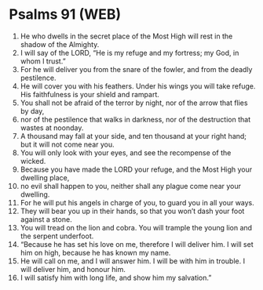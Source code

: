 * Psalms 91 (WEB)
:PROPERTIES:
:ID: WEB/19-PSA091
:END:

1. He who dwells in the secret place of the Most High will rest in the shadow of the Almighty.
2. I will say of the LORD, “He is my refuge and my fortress; my God, in whom I trust.”
3. For he will deliver you from the snare of the fowler, and from the deadly pestilence.
4. He will cover you with his feathers. Under his wings you will take refuge. His faithfulness is your shield and rampart.
5. You shall not be afraid of the terror by night, nor of the arrow that flies by day,
6. nor of the pestilence that walks in darkness, nor of the destruction that wastes at noonday.
7. A thousand may fall at your side, and ten thousand at your right hand; but it will not come near you.
8. You will only look with your eyes, and see the recompense of the wicked.
9. Because you have made the LORD your refuge, and the Most High your dwelling place,
10. no evil shall happen to you, neither shall any plague come near your dwelling.
11. For he will put his angels in charge of you, to guard you in all your ways.
12. They will bear you up in their hands, so that you won’t dash your foot against a stone.
13. You will tread on the lion and cobra. You will trample the young lion and the serpent underfoot.
14. “Because he has set his love on me, therefore I will deliver him. I will set him on high, because he has known my name.
15. He will call on me, and I will answer him. I will be with him in trouble. I will deliver him, and honour him.
16. I will satisfy him with long life, and show him my salvation.”
